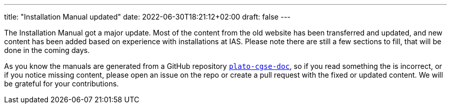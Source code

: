 ---
title: "Installation Manual updated"
date: 2022-06-30T18:21:12+02:00
draft: false
---

The Installation Manual got a major update. Most of the content from the old website has been transferred and updated, and new content has been added based on experience with installations at IAS. Please note there are still a few sections to fill, that will be done in the coming days.

As you know the manuals are generated from a GitHub repository https://github.com/IvS-KULeuven/plato-cgse-doc[`plato-cgse-doc`], so if you read something the is incorrect, or if you notice missing content, please open an issue on the repo or create a pull request with the fixed or updated content. We will be grateful for your contributions.
